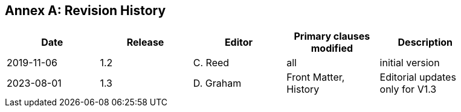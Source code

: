 [appendix]
:appendix-caption: Annex
== Revision History

[width="90%",options="header"]
|===
|Date |Release |Editor | Primary clauses modified |Description
|2019-11-06 |1.2 |C. Reed |all |initial version
|2023-08-01 |1.3 |D. Graham |Front Matter, History|Editorial updates only for V1.3
|===
